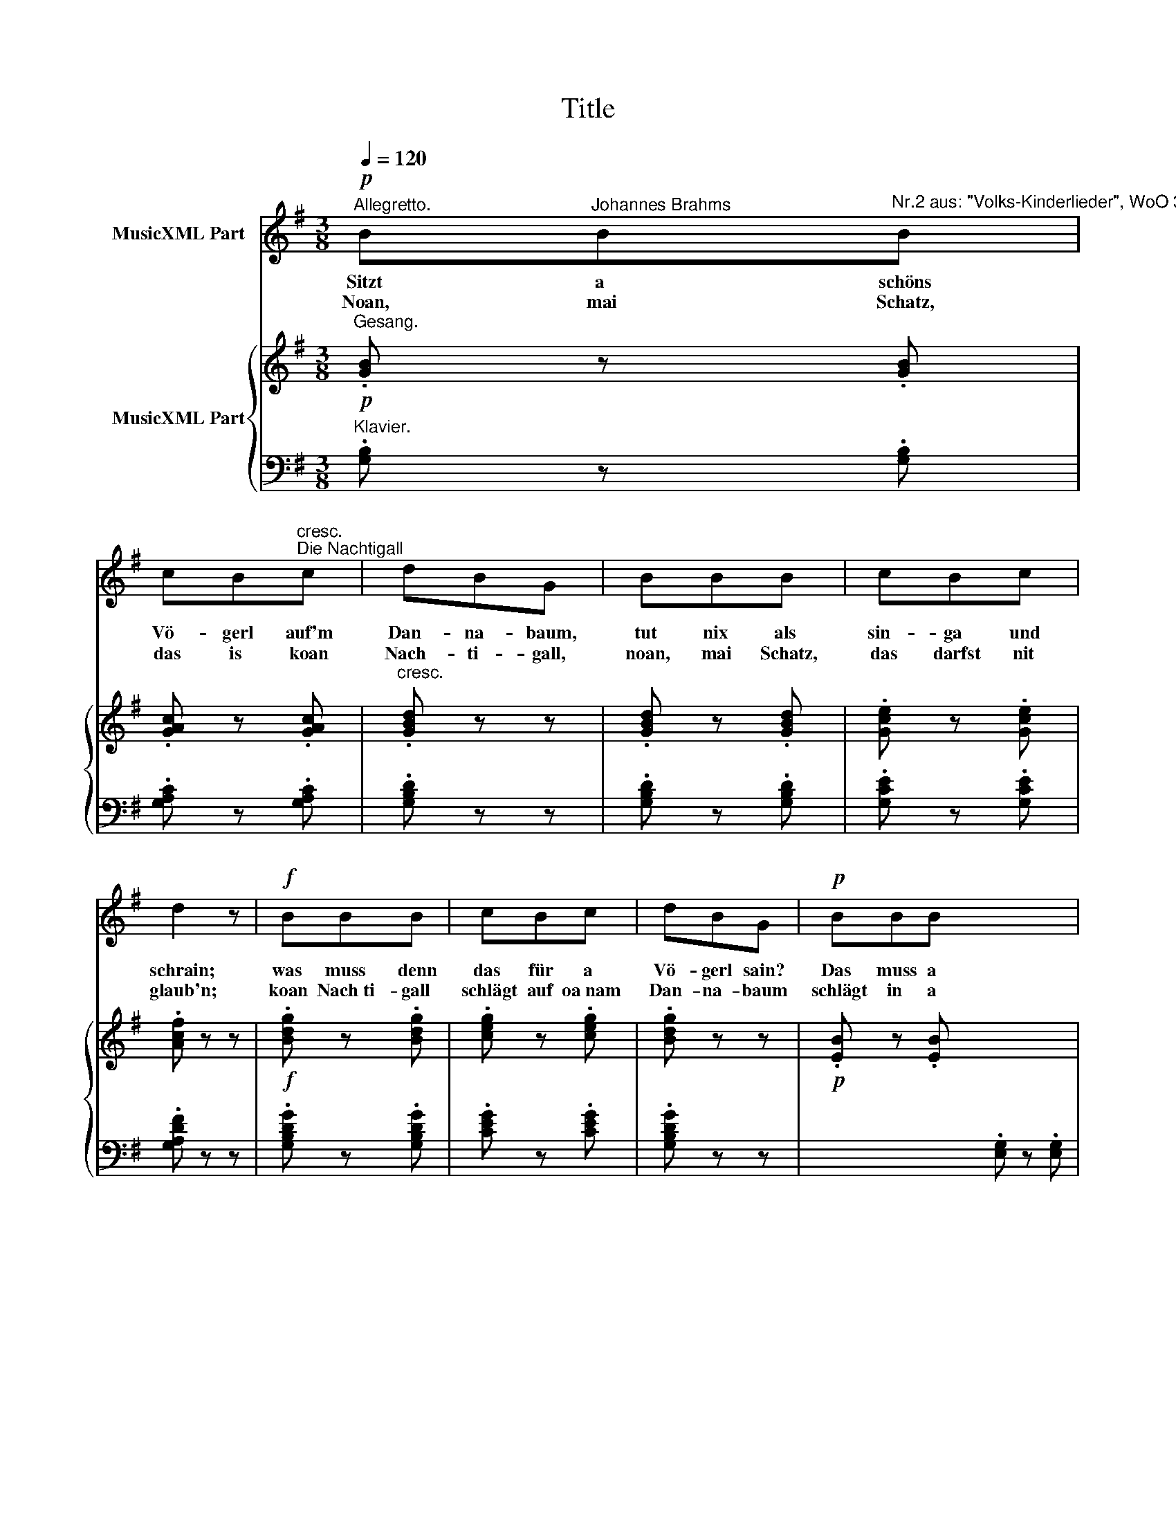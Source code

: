 X:1
T:Title
%%score 1 { ( 2 4 ) | 3 }
L:1/8
Q:1/4=120
M:3/8
K:G
V:1 treble nm="MusicXML Part"
V:2 treble nm="MusicXML Part"
V:4 treble 
V:3 bass 
V:1
!p!"^Allegretto." B"^Johannes Brahms"B"^Nr.2 aus: \"Volks-Kinderlieder\", WoO 31"B | %1
w: Sitzt a schöns|
w: Noan, mai Schatz,|
 cB"^cresc.""^Die Nachtigall"c | dBG | BBB | cBc | d2 z |!f! BBB | cBc | dBG |!p! BBB x5 | %10
w: Vö- gerl auf'm|Dan- na- baum,|tut nix als|sin- ga und|schrain;|was muss denn|das für a|Vö- gerl sain?|Das muss a|
w: das is koan|Nach- ti- gall,|noan, mai Schatz,|das darfst nit|glaub'n;|koan Nach­ti- gall|schlägt auf oa­nam|Dan- na- baum|schlägt in a|
{/d} c c/B/ c/A/ x5 | G2 z x5 | z3 | z3 | z3 :| z3 | z3 x5 | z3 x5 | z3 x5 |] %19
w: Nach- ti- * gall *|sain!||||||||
w: Ha- sel- * nuss- *|staud'n.||||||||
V:2
!p!"^Gesang." .[GB] z .[GB] | .[GAc] z .[GAc] |"^cresc." .[GBd] z z | .[GBd] z .[GBd] | %4
 .[Gce] z .[Gce] | .[Acf] z z |!f! .[Bdg] z .[Bdg] | .[ceg] z .[ceg] | .[Bdg] z z | %9
!p! .[EB] z .[EB] x5 | .[Ec] z .[DA] x5 | .[B,G] z z x5 |!p!{/g} =f f/e/ f/d/ |{/d} c c/B/ c/A/ | %14
{/G} F F/E/ F/D/ :|!p! .[GB] z .[GB] | .[Ec] z .[Ec] x5 | .[Acd] z .[Acd] x5 | .[Bdb] z z x5 |] %19
V:3
"^Klavier." .[G,B,] z .[G,B,] | .[G,A,C] z .[G,A,C] | .[G,B,D] z z | .[G,B,D] z .[G,B,D] | %4
 .[G,CE] z .[G,CE] | .[G,A,DF] z z | .[G,B,DG] z .[G,B,DG] | .[CEG] z .[CEG] | .[G,B,DG] z z | %9
 x5 .[E,G,] z .[E,G,] | x5 .[C,A,] z .[D,F,] | x5 .[G,,G,] z z | .[G,,B,,] z .[G,,B,,] | %13
 .[G,,C,] z .[G,,C,] | %14
 .[G,,D,] z"^© 2009 by CPDL.\nThis edition can be fully distributed, duplicated, performed, and recorded.\nEdited by Christoph Lahme." .[G,,D,] :| %15
 [G,,G,] =F/E/F/D/ | x5 [G,C] C/B,/C/A,/ | x5 [G,,F,] F,/E,/F,/D,/ | x5 .[G,,G,] z z |] %19
V:4
 x3 | x3 | x3 | x3 | x3 | x3 | x3 | x3 | x3 | x8 | x8 | x8 | G z G | E z E | C z C :| [B,=F] x2 | %16
 x8 | x8 | x8 |] %19

